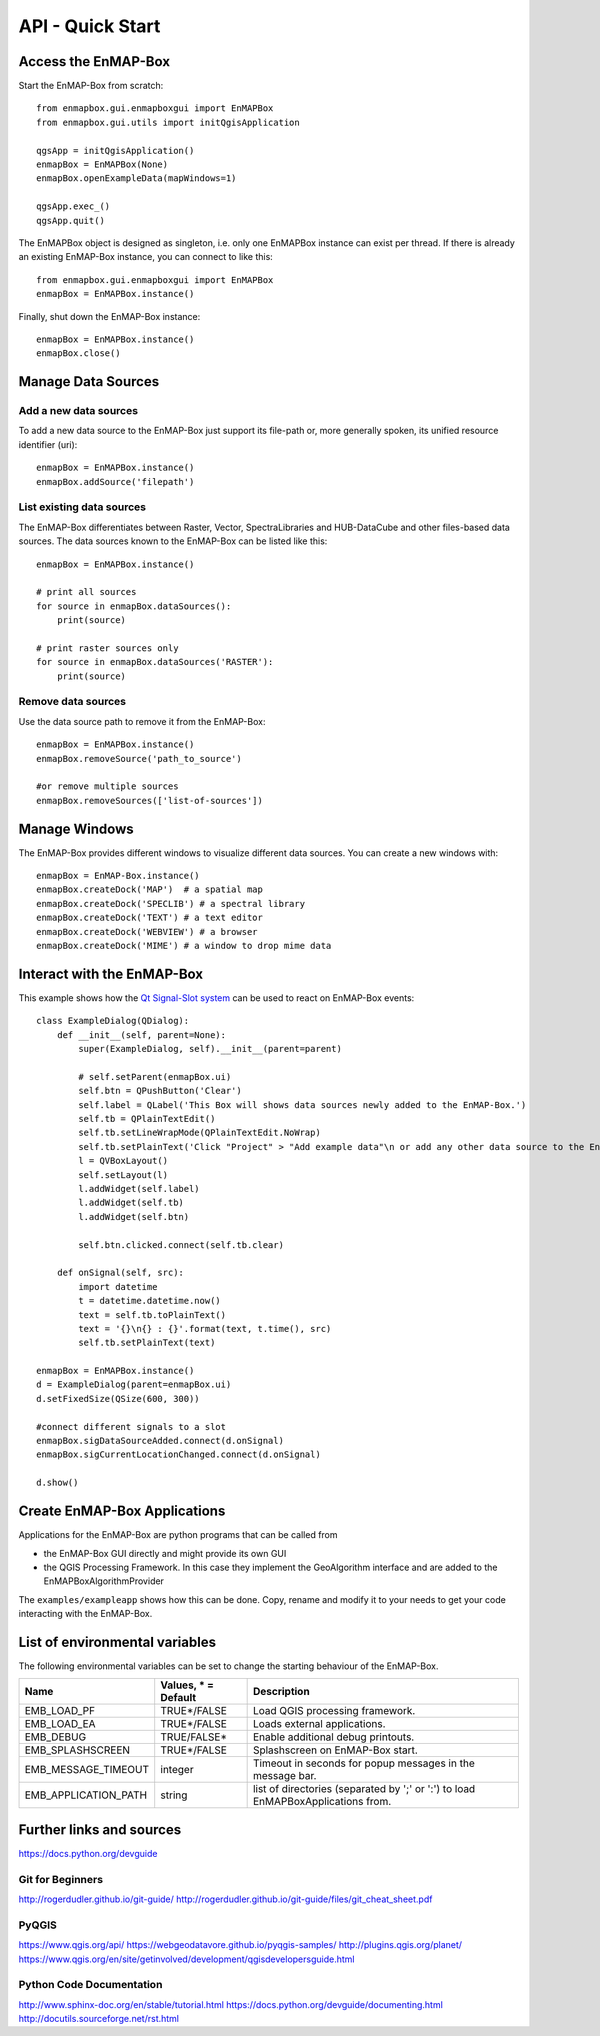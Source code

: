 API - Quick Start
=================



Access the EnMAP-Box
--------------------

Start the EnMAP-Box from scratch::

    from enmapbox.gui.enmapboxgui import EnMAPBox
    from enmapbox.gui.utils import initQgisApplication

    qgsApp = initQgisApplication()
    enmapBox = EnMAPBox(None)
    enmapBox.openExampleData(mapWindows=1)

    qgsApp.exec_()
    qgsApp.quit()


The EnMAPBox object is designed as singleton, i.e. only one EnMAPBox instance
can exist per thread. If there is already an existing EnMAP-Box instance, you can connect to like this::

    from enmapbox.gui.enmapboxgui import EnMAPBox
    enmapBox = EnMAPBox.instance()


Finally, shut down the EnMAP-Box instance::

    enmapBox = EnMAPBox.instance()
    enmapBox.close()



Manage Data Sources
-------------------

Add a new data sources
......................

To add a new data source to the EnMAP-Box just support its file-path or,
more generally spoken, its unified resource identifier (uri)::

    enmapBox = EnMAPBox.instance()
    enmapBox.addSource('filepath')


List existing data sources
..........................

The EnMAP-Box differentiates between Raster, Vector, SpectraLibraries and HUB-DataCube
and other files-based data sources. The data sources known to the EnMAP-Box can be listed like this::

    enmapBox = EnMAPBox.instance()

    # print all sources
    for source in enmapBox.dataSources():
        print(source)

    # print raster sources only
    for source in enmapBox.dataSources('RASTER'):
        print(source)



Remove data sources
....................

Use the data source path to remove it from the EnMAP-Box::

    enmapBox = EnMAPBox.instance()
    enmapBox.removeSource('path_to_source')

    #or remove multiple sources
    enmapBox.removeSources(['list-of-sources'])


Manage Windows
--------------

The EnMAP-Box provides different windows to visualize different data sources.
You can create a new windows with::

    enmapBox = EnMAP-Box.instance()
    enmapBox.createDock('MAP')  # a spatial map
    enmapBox.createDock('SPECLIB') # a spectral library
    enmapBox.createDock('TEXT') # a text editor
    enmapBox.createDock('WEBVIEW') # a browser
    enmapBox.createDock('MIME') # a window to drop mime data



Interact with the EnMAP-Box
---------------------------

This example shows how the `Qt Signal-Slot system <http://doc.qt.io/archives/qt-4.8/signalsandslots.html>`_ can be used to react on EnMAP-Box events::


    class ExampleDialog(QDialog):
        def __init__(self, parent=None):
            super(ExampleDialog, self).__init__(parent=parent)

            # self.setParent(enmapBox.ui)
            self.btn = QPushButton('Clear')
            self.label = QLabel('This Box will shows data sources newly added to the EnMAP-Box.')
            self.tb = QPlainTextEdit()
            self.tb.setLineWrapMode(QPlainTextEdit.NoWrap)
            self.tb.setPlainText('Click "Project" > "Add example data"\n or add any other data source to the EnMAP-Box')
            l = QVBoxLayout()
            self.setLayout(l)
            l.addWidget(self.label)
            l.addWidget(self.tb)
            l.addWidget(self.btn)

            self.btn.clicked.connect(self.tb.clear)

        def onSignal(self, src):
            import datetime
            t = datetime.datetime.now()
            text = self.tb.toPlainText()
            text = '{}\n{} : {}'.format(text, t.time(), src)
            self.tb.setPlainText(text)

    enmapBox = EnMAPBox.instance()
    d = ExampleDialog(parent=enmapBox.ui)
    d.setFixedSize(QSize(600, 300))

    #connect different signals to a slot
    enmapBox.sigDataSourceAdded.connect(d.onSignal)
    enmapBox.sigCurrentLocationChanged.connect(d.onSignal)

    d.show()




Create EnMAP-Box Applications
-----------------------------

Applications for the EnMAP-Box are python programs that can be called from

* the EnMAP-Box GUI directly and might provide its own GUI
* the QGIS Processing Framework. In this case they implement the GeoAlgorithm interface and are added to the EnMAPBoxAlgorithmProvider



The ``examples/exampleapp`` shows how this can be done. Copy, rename and modify it to your needs to get
your code interacting with the EnMAP-Box.



List of environmental variables
-------------------------------

The following environmental variables can be set to change the starting behaviour of the EnMAP-Box.

====================  ====================  ================================================================================
Name                  Values, * = Default   Description
====================  ====================  ================================================================================
EMB_LOAD_PF           TRUE*/FALSE           Load QGIS processing framework.
EMB_LOAD_EA           TRUE*/FALSE           Loads external applications.
EMB_DEBUG             TRUE/FALSE*           Enable additional debug printouts.
EMB_SPLASHSCREEN      TRUE*/FALSE           Splashscreen on EnMAP-Box start.
EMB_MESSAGE_TIMEOUT   integer               Timeout in seconds for popup messages in the message bar.
EMB_APPLICATION_PATH  string                list of directories (separated by ';' or ':') to load EnMAPBoxApplications from.
====================  ====================  ================================================================================

Further links and sources
-------------------------

https://docs.python.org/devguide

Git for Beginners
.................

http://rogerdudler.github.io/git-guide/
http://rogerdudler.github.io/git-guide/files/git_cheat_sheet.pdf


PyQGIS
......

https://www.qgis.org/api/
https://webgeodatavore.github.io/pyqgis-samples/
http://plugins.qgis.org/planet/
https://www.qgis.org/en/site/getinvolved/development/qgisdevelopersguide.html


Python Code Documentation
.........................

http://www.sphinx-doc.org/en/stable/tutorial.html
https://docs.python.org/devguide/documenting.html
http://docutils.sourceforge.net/rst.html


